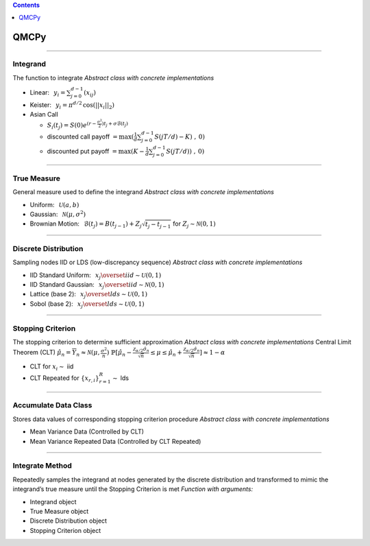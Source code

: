 .. contents::
   :depth: 1
..

QMCPy
=====

--------------

Integrand
---------

The function to integrate *Abstract class with concrete implementations*

-  Linear: :math:`\:\: y_i = \sum_{j=0}^{d-1}(x_{ij})`
-  Keister: :math:`\:\: y_i = \pi^{d/2} \, \cos(||x_i||_2)`
-  Asian Call

   -  :math:`S_i(t_j)=S(0)e^{(r-\frac{\sigma^2}{2})t_j+\sigma\mathcal{B}(t_j)}`
   -  discounted call payoff
      :math:`= \max(\frac{1}{d}\sum_{j=0}^{d-1} S(jT/d)-K)\;,\: 0)`
   -  discounted put payoff
      :math:`= \max(K-\frac{1}{d}\sum_{j=0}^{d-1} S(jT/d))\;,\: 0)`

--------------

True Measure
------------

General measure used to define the integrand *Abstract class with
concrete implementations*

-  Uniform: :math:`\:\: \mathcal{U}(a,b)`
-  Gaussian: :math:`\:\: \mathcal{N}(\mu,\sigma^2)`
-  Brownian Motion:
   :math:`\:\: \mathcal{B}(t_j)=B(t_{j-1})+Z_j\sqrt{t_j-t_{j-1}} \;` for
   :math:`\;Z_j \sim \mathcal{N}(0,1)`

--------------

Discrete Distribution
---------------------

Sampling nodes IID or LDS (low-discrepancy sequence) *Abstract class
with concrete implementations*

-  IID Standard Uniform:
   :math:`\:\: x_j \overset{iid}{\sim} \mathcal{U}(0,1)`
-  IID Standard Gaussian:
   :math:`\:\: x_j \overset{iid}{\sim} \mathcal{N}(0,1)`
-  Lattice (base 2):
   :math:`\:\: x_j \overset{lds}{\sim} \mathcal{U}(0,1)`
-  Sobol (base 2): :math:`\:\: x_j \overset{lds}{\sim} \mathcal{U}(0,1)`

--------------

Stopping Criterion
------------------

The stopping criterion to determine sufficient approximation *Abstract
class with concrete implementations* Central Limit Theorem (CLT)
:math:`\; \hat{\mu}_n = \overline{Y}_n \approx\mathcal{N}(\mu,\frac{\sigma^2}{n})`\ 
:math:`\; \mathbb{P}[\hat{\mu}_n-\frac{\mathcal{Z}_{\alpha/2}\hat{\sigma}_n}{\sqrt{n}} \leq \mu \leq \hat{\mu}_n+\frac{\mathcal{Z}_{\alpha/2}\hat{\sigma}_n}{\sqrt{n}}] \approx 1-\alpha`

-  CLT for :math:`x_i\sim` iid
-  CLT Repeated for :math:`\{x_{r,i}\}_{r=1}^R \sim` lds

--------------

Accumulate Data Class
---------------------

Stores data values of corresponding stopping criterion procedure
*Abstract class with concrete implementations*

-  Mean Variance Data (Controlled by CLT)
-  Mean Variance Repeated Data (Controlled by CLT Repeated)

--------------

Integrate Method
----------------

Repeatedly samples the integrand at nodes generated by the discrete
distribution and transformed to mimic the integrand’s true measure until
the Stopping Criterion is met *Function with arguments:*

-  Integrand object
-  True Measure object
-  Discrete Distribution object
-  Stopping Criterion object
